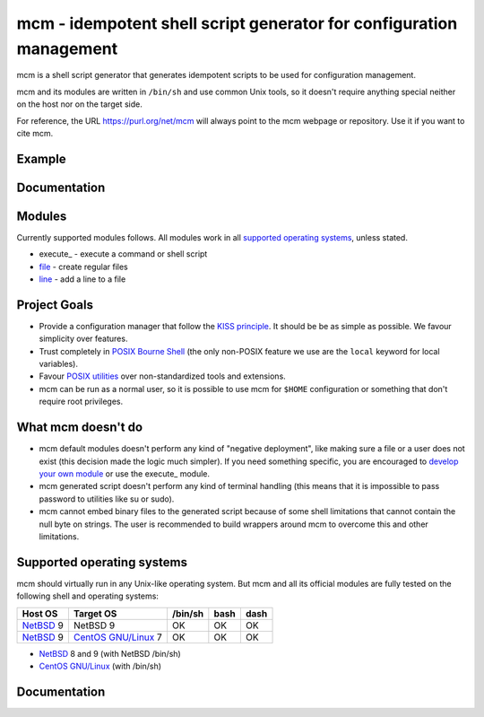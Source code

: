 mcm - idempotent shell script generator for configuration management
====================================================================

mcm is a shell script generator that generates idempotent scripts to be used
for configuration management.

mcm and its modules are written in ``/bin/sh`` and use common Unix tools, so
it doesn't require anything special neither on the host nor on the target
side.

For reference, the URL https://purl.org/net/mcm will always point to the mcm
webpage or repository.  Use it if you want to cite mcm.

Example
-------

Documentation
-------------

Modules
-------

Currently supported modules follows.  All modules work in all `supported
operating systems`_, unless stated.

* execute_ - execute a command or shell script
* file_ - create regular files
* line_ - add a line to a file

.. _execute: modules/execute/execute.rst
.. _file: modules/file/file.rst
.. _line: modules/line/line.rst

Project Goals
-------------

* Provide a configuration manager that follow the `KISS principle`_.  It
  should be be as simple as possible.  We favour simplicity over features.

* Trust completely in `POSIX Bourne Shell`_ (the only non-POSIX feature we use
  are the ``local`` keyword for local variables).

* Favour `POSIX utilities`_ over non-standardized tools and extensions.

* mcm can be run as a normal user, so it is possible to use mcm for ``$HOME``
  configuration or something that don't require root privileges.

What mcm doesn't do
-------------------

* mcm default modules doesn't perform any kind of "negative deployment", like
  making sure a file or a user does not exist (this decision made the logic
  much simpler).  If you need something specific, you are encouraged to
  `develop your own module`_ or use the execute_ module.

* mcm generated script doesn't perform any kind of terminal handling (this
  means that it is impossible to pass password to utilities like su or sudo).

* mcm cannot embed binary files to the generated script because of some shell
  limitations that cannot contain the null byte on strings.  The user is
  recommended to build wrappers around mcm to overcome this and other
  limitations.

Supported operating systems
---------------------------

mcm should virtually run in any Unix-like operating system.  But mcm and all
its official modules are fully tested on the following shell and operating
systems:

.. csv-table::
    :header: "Host OS", "Target OS", /bin/sh, bash, dash

    NetBSD_ 9, NetBSD 9, OK, OK, OK
    NetBSD_ 9, `CentOS GNU/Linux`_ 7, OK, OK, OK

* NetBSD_ 8 and 9 (with NetBSD /bin/sh)
* `CentOS GNU/Linux`_ (with /bin/sh)

Documentation
-------------

.. _mcm: https://purl.org/net/mcm

.. _KISS principle: https://en.wikipedia.org/wiki/KISS_principle
.. _POSIX Bourne Shell: http://pubs.opengroup.org/onlinepubs/9699919799/
.. _POSIX utilities: http://pubs.opengroup.org/onlinepubs/9699919799/idx/utilities.html

.. _develop your own module: TODO
.. _execute: TODO

.. _NetBSD: http://www.netbsd.org/
.. _CentOS GNU/Linux: TODO
